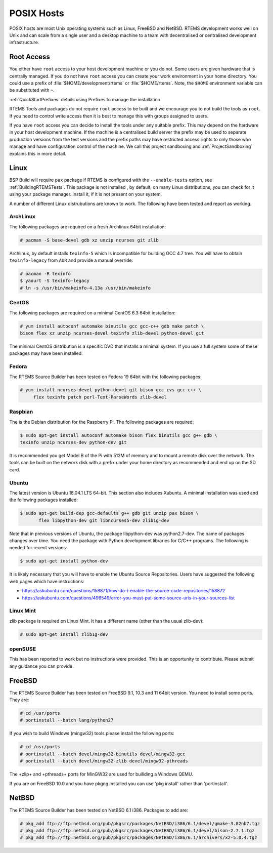 .. SPDX-License-Identifier: CC-BY-SA-4.0

.. Copyright (C) 2016 Chris Johns <chrisj@rtems.org>

.. _posix-hosts:

POSIX Hosts
===========

POSIX hosts are most Unix operating systems such as Linux, FreeBSD and
NetBSD. RTEMS development works well on Unix and can scale from a single user
and a desktop machine to a team with decentralised or centralised development
infrastructure.

Root Access
-----------

You either have ``root`` access to your host development machine or you do
not. Some users are given hardware that is centrally managed. If you do not
have ``root`` access you can create your work environment in your home
directory. You could use a prefix of :file:`$HOME/development/rtems` or
:file:`$HOME/rtems`. Note, the ``$HOME`` environment variable can be
substituted with ``~``.

:ref:`QuickStartPrefixes` details using Prefixes to manage the installation.

RTEMS Tools and packages do not require ``root`` access
to be built and we encourage you to not build the tools as ``root``. If you
need to control write access then it is best to manage this with groups
assigned to users.

If you have ``root`` access you can decide to install the tools under any
suitable prefix. This may depend on the hardware in your host development
machine. If the machine is a centralised build server the prefix may be used to
separate production versions from the test versions and the prefix paths may
have restricted access rights to only those who manage and have configuration
control of the machine. We call this project sandboxing and
:ref:`ProjectSandboxing` explains this in more detail.

Linux
-----

BSP Build will require ``pax`` package if RTEMS is configured with the
``--enable-tests`` option, see :ref:`BuildingRTEMSTests`. This package is not
installed , by default, on many Linux distributions, you can check for it
using your package manager. Install it, if it is not present on your system.

A number of different Linux distrubutions are known to work. The following have
been tested and report as working.

.. _ArchLinux:

ArchLinux
~~~~~~~~~

The following packages are required on a fresh Archlinux 64bit installation:

.. code-block:: none

  # pacman -S base-devel gdb xz unzip ncurses git zlib

Archlinux, by default installs ``texinfo-5`` which is incompatible for building
GCC 4.7 tree. You will have to obtain ``texinfo-legacy`` from ``AUR`` and
provide a manual override:

.. code-block:: none

  # pacman -R texinfo
  $ yaourt -S texinfo-legacy
  # ln -s /usr/bin/makeinfo-4.13a /usr/bin/makeinfo

.. _CentOS:

CentOS
~~~~~~

The following packages are required on a minimal CentOS 6.3 64bit installation:

.. code-block:: none

  # yum install autoconf automake binutils gcc gcc-c++ gdb make patch \
  bison flex xz unzip ncurses-devel texinfo zlib-devel python-devel git

The minimal CentOS distribution is a specific DVD that installs a minimal
system. If you use a full system some of these packages may have been
installed.

.. _Fedora:

Fedora
~~~~~~

The RTEMS Source Builder has been tested on Fedora 19 64bit with the following
packages:

.. code-block:: none

  # yum install ncurses-devel python-devel git bison gcc cvs gcc-c++ \
       flex texinfo patch perl-Text-ParseWords zlib-devel

.. _Raspbian:

Raspbian
~~~~~~~~

The is the Debian distribution for the Raspberry Pi. The following packages are
required:

.. code-block:: none

  $ sudo apt-get install autoconf automake bison flex binutils gcc g++ gdb \
  texinfo unzip ncurses-dev python-dev git

It is recommended you get Model B of the Pi with 512M of memory and to mount a
remote disk over the network. The tools can be built on the network disk with a
prefix under your home directory as recommended and end up on the SD card.

.. _Ubuntu:
.. _Xubuntu:

Ubuntu
~~~~~~

The latest version is Ubuntu 18.04.1 LTS 64-bit. This section also includes
Xubuntu. A minimal installation was used and the following packages installed:

.. code-block:: none

  $ sudo apt-get build-dep gcc-defaults g++ gdb git unzip pax bison \
         flex libpython-dev git libncurses5-dev zlib1g-dev

Note that in previous versions of Ubuntu, the package libpython-dev was
python2.7-dev. The name of packages changes over time. You need the
package with Python development libraries for C/C++ programs. The following
is needed for recent versions:

.. code-block:: none

  $ sudo apt-get install python-dev

It is likely necessary that you will have to enable the Ubuntu Source
Repositories.  Users have suggested the following web pages which have
instructions:

* https://askubuntu.com/questions/158871/how-do-i-enable-the-source-code-repositories/158872
* https://askubuntu.com/questions/496549/error-you-must-put-some-source-uris-in-your-sources-list

.. _Linux Mint:

Linux Mint
~~~~~~~~~~

zlib package is required on Linux Mint. It has a different name (other
than the usual zlib-dev):

.. code-block:: none

  # sudo apt-get install zlib1g-dev

.. _openSUSE:

openSUSE
~~~~~~~~

This has been reported to work but no instructions were provided. This is an
opportunity to contribute. Please submit any guidance you can provide.

.. _FreeBSD:

FreeBSD
-------

The RTEMS Source Builder has been tested on FreeBSD 9.1, 10.3 and 11 64bit
version. You need to install some ports. They are:

.. code-block:: none

  # cd /usr/ports
  # portinstall --batch lang/python27

If you wish to build Windows (mingw32) tools please install the following
ports:

.. code-block:: none

  # cd /usr/ports
  # portinstall --batch devel/mingw32-binutils devel/mingw32-gcc
  # portinstall --batch devel/mingw32-zlib devel/mingw32-pthreads

The +zlip+ and +pthreads+ ports for MinGW32 are used for builiding a Windows
QEMU.

If you are on FreeBSD 10.0 and you have pkgng installed you can use 'pkg
install' rather than 'portinstall'.

.. _NetBSD:

NetBSD
------

The RTEMS Source Builder has been tested on NetBSD 6.1 i386. Packages to add
are:

.. code-block:: none

  # pkg_add ftp://ftp.netbsd.org/pub/pkgsrc/packages/NetBSD/i386/6.1/devel/gmake-3.82nb7.tgz
  # pkg_add ftp://ftp.netbsd.org/pub/pkgsrc/packages/NetBSD/i386/6.1/devel/bison-2.7.1.tgz
  # pkg_add ftp://ftp.netbsd.org/pub/pkgsrc/packages/NetBSD/i386/6.1/archivers/xz-5.0.4.tgz

